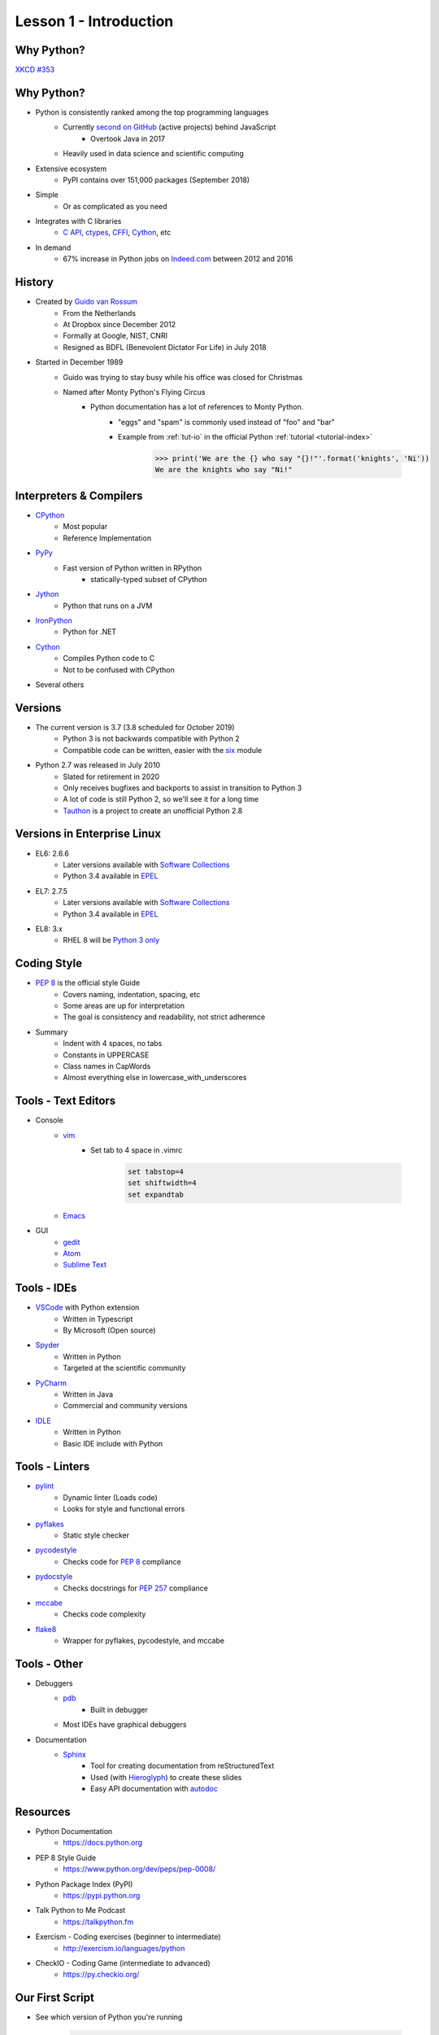 
.. _lesson1-intro:

=======================
Lesson 1 - Introduction
=======================

Why Python?
===========

.. image:: /_static/xkcd_python_flying.png
   :height: 500px
   :align: center
   :target: https://xkcd.com/353/

`XKCD #353 <https://xkcd.com/353/>`_

Why Python?
===========

* Python is consistently ranked among the top programming languages
    * Currently `second on GitHub`_ (active projects) behind JavaScript
        * Overtook Java in 2017
    * Heavily used in data science and scientific computing
* Extensive ecosystem
    * PyPI contains over 151,000 packages (September 2018)
* Simple
    * Or as complicated as you need
* Integrates with C libraries
    * `C API`_, `ctypes`_, `CFFI`_, `Cython`_, etc
* In demand
    * 67% increase in Python jobs on `Indeed.com <http://www.indeed.com/jobs?q=python&l=>`_ between 2012 and 2016

.. _second on GitHub: https://www.benfrederickson.com/ranking-programming-languages-by-github-users/
.. _C API: https://docs.python.org/c-api/index.html
.. _ctypes: https://docs.python.org/library/ctypes.html
.. _CFFI: http://cffi.readthedocs.org/
.. _Cython: http://cython.org/

History
=======

* Created by `Guido van Rossum <https://en.wikipedia.org/wiki/Guido_van_Rossum>`_
    * From the Netherlands
    * At Dropbox since December 2012
    * Formally at Google, NIST, CNRI
    * Resigned as BDFL (Benevolent Dictator For Life) in July 2018
* Started in December 1989
    * Guido was trying to stay busy while his office was closed for Christmas
    * Named after Monty Python's Flying Circus
        * Python documentation has a lot of references to Monty Python.
            * "eggs" and "spam" is commonly used instead of "foo" and "bar"
            * Example from :ref:`tut-io` in the official Python :ref:`tutorial <tutorial-index>`

                .. code-block:: pycon

                    >>> print('We are the {} who say "{}!"'.format('knights', 'Ni'))
                    We are the knights who say "Ni!"

Interpreters & Compilers
========================

* `CPython <https://www.python.org/>`_
    * Most popular
    * Reference Implementation
* `PyPy <https://pypy.org/>`_
    * Fast version of Python written in RPython
        - statically-typed subset of CPython
* `Jython <http://www.jython.org/>`_
    * Python that runs on a JVM
* `IronPython <http://ironpython.net/>`_
    * Python for .NET
* `Cython <http://cython.org/>`_
    * Compiles Python code to C
    * Not to be confused with CPython
* Several others


Versions
========

* The current version is 3.7 (3.8 scheduled for October 2019)
    * Python 3 is not backwards compatible with Python 2
    * Compatible code can be written, easier with the `six <https://pythonhosted.org/six/>`_ module

* Python 2.7 was released in July 2010
    * Slated for retirement in 2020
    * Only receives bugfixes and backports to assist in transition to Python 3
    * A lot of code is still Python 2, so we'll see it for a long time
    * `Tauthon <https://github.com/naftaliharris/tauthon>`_ is a project to create an unofficial Python 2.8

Versions in Enterprise Linux
============================

* EL6: 2.6.6
    * Later versions available with `Software Collections <https://www.softwarecollections.org>`_
    * Python 3.4 available in `EPEL <https://fedoraproject.org/wiki/EPEL>`_
* EL7: 2.7.5
    * Later versions available with `Software Collections <https://www.softwarecollections.org>`_
    * Python 3.4 available in `EPEL <https://fedoraproject.org/wiki/EPEL>`_
* EL8: 3.x
    * RHEL 8 will be `Python 3 only <https://www.phoronix.com/scan.php?page=news_item&px=RHEL-8-No-Python-2>`_

Coding Style
============

* `PEP 8 <https://www.python.org/dev/peps/pep-0008/>`_ is the official style Guide
    * Covers naming, indentation, spacing, etc
    * Some areas are up for interpretation
    * The goal is consistency and readability, not strict adherence

* Summary
    * Indent with 4 spaces, no tabs
    * Constants in UPPERCASE
    * Class names in CapWords
    * Almost everything else in lowercase_with_underscores


Tools - Text Editors
====================

* Console
    * `vim <https://www.vim.org/>`_
        * Set tab to 4 space in .vimrc

            .. code-block:: text

                set tabstop=4
                set shiftwidth=4
                set expandtab
    * `Emacs <https://www.gnu.org/software/emacs/>`_

* GUI
    * `gedit <https://wiki.gnome.org/Apps/Gedit>`_
    * `Atom <https://atom.io/>`_
    * `Sublime Text <https://www.sublimetext.com/>`_

Tools - IDEs
============

* `VSCode <https://code.visualstudio.com/>`_ with Python extension
    - Written in Typescript
    - By Microsoft (Open source)
* `Spyder <https://www.spyder-ide.org/>`_
    - Written in Python
    - Targeted at the scientific community
* `PyCharm <https://www.jetbrains.com/pycharm/>`_
    - Written in Java
    - Commercial and community versions
* `IDLE <https://docs.python.org/library/idle.html>`_
    - Written in Python
    - Basic IDE include with Python


Tools - Linters
===============

* `pylint <https://www.pylint.org/>`_
    * Dynamic linter (Loads code)
    * Looks for style and functional errors
* `pyflakes <https://pypi.org/project/pyflakes/>`_
    * Static style checker
* `pycodestyle <https://pypi.org/project/pycodestyle/>`_
    * Checks code for `PEP 8 <https://www.python.org/dev/peps/pep-0008/>`_ compliance
* `pydocstyle <https://pypi.org/project/pydocstyle/>`_
    * Checks docstrings for `PEP 257 <https://www.python.org/dev/peps/pep-0257/>`_ compliance
* `mccabe <https://pypi.org/project/mccabe/>`_
    * Checks code complexity
* `flake8 <https://pypi.org/project/flake8/>`_
    * Wrapper for pyflakes, pycodestyle, and mccabe

Tools - Other
=============

* Debuggers
    * `pdb <https://docs.python.org/library/pdb.html>`_
        - Built in debugger
    * Most IDEs have graphical debuggers
* Documentation
    * `Sphinx <http://www.sphinx-doc.org>`_
        - Tool for creating documentation from reStructuredText
        - Used (with `Hieroglyph <https://pypi.org/project/hieroglyph/>`_) to create these slides
        - Easy API documentation with `autodoc`_

.. _autodoc: http://www.sphinx-doc.org/en/master/usage/extensions/autodoc.html

Resources
=========

.. spelling::
    Exercism

* Python Documentation
   * https://docs.python.org 
* PEP 8 Style Guide
    * https://www.python.org/dev/peps/pep-0008/
* Python Package Index (PyPI)
    * https://pypi.python.org
* Talk Python to Me Podcast
    * https://talkpython.fm
* Exercism - Coding exercises (beginner to intermediate)
    * http://exercism.io/languages/python
* CheckIO - Coding Game (intermediate to advanced)
    * https://py.checkio.org/


Our First Script
================

* See which version of Python you're running

    .. code-block:: console

        $ python -V
        Python 2.7.12

* Python 2:

    .. code-block:: python

        #!/usr/bin/env python

        # This is a comment
        print "Hello, world"

* Python 3:

    .. code-block:: python

        #!/usr/bin/env python

        # This is a comment
        print("Hello, world")

Our First Script
================

* Execute script

    .. code-block:: console

        $ chmod +x first_script.py
        $ ./first_script.py
        Hello, world
        $ python first_script.py
        Hello, world

Shebang
=======

* Tells the shell where to find the Python interpreter
* ``#!/usr/bin/env python``
    * Uses first ``python`` in $PATH
* ``#!/usr/bin/python``
    * Uses the system default ``python``
* ``#!/usr/bin/python3.6``
    * Uses a specific ``python``
* All options are valid, just different

Using the Python Console
========================

* Enter Console

    .. code-block:: pycon

        $ python
        Python 2.7.12 (default, Aug  9 2016, 15:48:18) 
        [GCC 6.1.1 20160621 (Red Hat 6.1.1-3)] on linux2
        Type "help", "copyright", "credits" or "license" for more information.
        >>>

* Exit Console
    * :py:func:`exit` or ``ctrl-d``

    .. code-block:: pycon

        >>> exit()
        $

* Enter console after running script
    - Useful for troubleshooting

    .. code-block:: console

        $ python -i first_script.py


Using the Python Console
========================

* Hello, world

    * Python 2:

        .. code-block:: pycon

            >>> print "Hello, world"
            Hello, world

    * Python 3:

        .. code-block:: pycon

            >>> print("Hello, world")
            Hello, world

Print: Statement vs Function
============================

* In Python 2 ``print`` is a statement
    - No parentheses
* In Python 3, :py:func:`print` is a function
    - Requires parentheses
* To use the :py:func:`print` in Python 2, hop in a Delorean

        .. code-block:: pycon

            >>> from __future__ import print_function
            >>> print("Hello, world")
            Hello, world

* Bonus Question:
    - Why does ``print("Hello, world")`` produce the same output in Python 2 and 3?
    - Hint: Try ``print(1, 2)``

White Space
===========

* In Python, white space matters
    * Standard indent is 4 space
    * No curly braces for code blocks
    * No semicolons at the end of statements

        * Still used sometimes for one-liners

    * Indent to start a code block
    * Dedent to end a code block
    * Indents must match!

White Space
===========

* Notice the second set of dots? The interpreter is waiting for a dedent.

    .. code-block:: pycon

        >>> for n in [1, 2, 3]:
        ...     print n
        ... 
        1
        2
        3

Comments and Docstrings
=======================

* Comments are preceded by a pound sign ``#``
* Comments can occur on separate lines or at the end of a line

    .. code-block:: python

        # This is a comment
        print('something')  # This is an inline comment

* Docstrings appear at the beginning of a file or object definition
    * Generally in triple-double quotes

    .. code-block:: python

        #!/usr/bin/env python
        """
        This is where you would describe the script
        It is also a good place to include contact and copyright information
        """

Line Continuation
=================

* Appending a backslash ``\`` to the end of a line will cause it to continue to the next line
* Strings are automatically concatenated

    .. code-block:: pycon

        >>> myString = "This is the string the never ends. " \
        ...     "It just goes on and on, my friend."
        >>> myString
        "This is the string the never ends. It just goes on and on, my friend."

* Open parentheses, braces and brackets imply a line continuation

    .. code-block:: pycon

        >>> print(
        ...       'something')
        something


Imports
=======

* Additional functions, classes, and objects can be imported from modules
* Modules are simply a Python file
* Packages are collections of modules or subpackages
    * Example: :py:mod:`urllib.request` is a module in the :py:mod:`urllib` package
* A lot of very useful modules and packages are shipped with Python
    * This is called :ref:`library-index`
* Many other modules and packages can be found online
    * The biggest repository is `The Python Package Index <https://pypi.python.org>`_
    * Many of the most popular packages are available from Red Hat or `EPEL <https://fedoraproject.org/wiki/EPEL>`_
* Imports are managed with the :keyword:`import` statement

Imports
=======

* Import a module

    .. code-block:: pycon

        >>> import sys
        >>> sys.version_info
        sys.version_info(major=3, minor=5, micro=1, releaselevel='final', serial=0)

* Import module with a different name

    .. code-block:: pycon

        >>> import sys as system
        >>> system.version_info
        sys.version_info(major=3, minor=5, micro=1, releaselevel='final', serial=0)

* Import objects from a module
    * Notice the module name is not given when calling :py:data:`~sys.version_info`

    .. code-block:: pycon

        >>> from sys import version, version_info
        >>> version_info
        sys.version_info(major=3, minor=5, micro=1, releaselevel='final', serial=0)

Imports
=======

* Sometime you will see a star in the import line
    .. code-block:: pycon

        >>> from sys import *

    * **Don't do this!**
    * This means import "everything" from a module
        * What "everything" includes is configurable with a module
    * Wildcard imports can lead to unexpected behavior


Imports - Module Search Path
============================

* The module search path is installation dependent
* The current path can be displayed with :py:data:`sys.path`

    .. code-block:: pycon

        >>> sys.path
        ['', '/usr/lib64/python35.zip', '/usr/lib64/python3.5',
        '/usr/lib64/python3.5/plat-linux', '/usr/lib64/python3.5/lib-dynload',
        '/usr/lib64/python3.5/site-packages', '/usr/lib/python3.5/site-packages']

* When running a script, the directory the script is in is the first in the search path
    * This is not the same as the current working directory

* The path can be prepended with the :envvar:`PYTHONPATH` environment variable

    .. code-block:: console

        $ PYTHONPATH=/usr/share/superpython:/usr/share/superduperpython python


Standard Library
================

* A collection of packages and modules shipped with Python
* Provides standard solutions for common problems
* Provides standard interfaces for low level or OS-specific operations
* Refer to the `documentation <https://docs.python.org/library>`_ for a complete list
* Highlights
    * `sys <https://docs.python.org/library/sys.html>`_ — System-specific parameters and functions
    * `os <https://docs.python.org/library/os.html>`_ — Miscellaneous operating system interfaces
    * `glob <https://docs.python.org/library/glob.html>`_ — Unix style pathname pattern expansion
    * `shutil <https://docs.python.org/library/shutil.html>`_ — High-level file operations
    * `re <https://docs.python.org/library/re.html>`_ — Regular expression operations
    * `random <https://docs.python.org/library/random.html>`_ — Generate pseudo-random numbers
    * `time <https://docs.python.org/library/time.html>`_ — Time access and conversions (lower level)
    * `datetime <https://docs.python.org/library/datetime.html>`_ — Basic date and time types (higher level)


Online Help
===========

* The :py:func:`help` function, allows help access directly from the Python console
    * If the argument is a string, the topic will be searched for
    * Any other object will bring up help for that object type or class
        .. code-block:: pycon

            >>> help('tuple')
            >>> help(tuple)
            >>> help(myTuple)

* Help is also available from the command line with the ``pydoc`` command
    .. code-block:: console

        $ pydoc tuple

* Objects can also be inspected, using the :py:func:`dir` function
    * Implementation can vary by object type
    * Generally lists attributes and methods associated with an object

